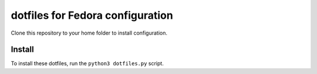 dotfiles for Fedora configuration
=================================

Clone this repository to your home folder to install configuration.

Install
-------

To install these dotfiles, run the ``python3 dotfiles.py`` script.
